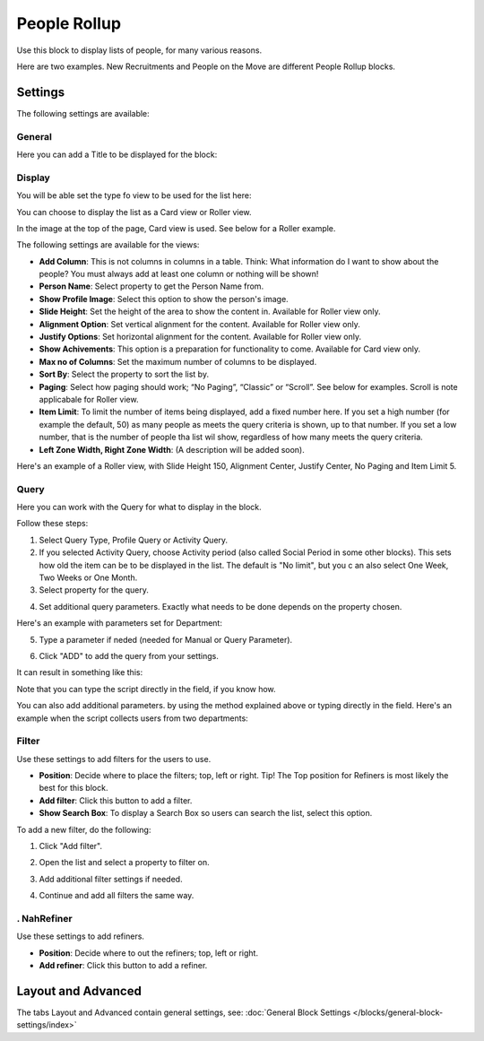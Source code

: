 People Rollup
===========================================

Use this block to display lists of people, for many various reasons.

Here are two examples. New Recruitments and People on the Move are different People Rollup blocks.

.. image:: people-rollup-example.png

Settings
*************************
The following settings are available:

.. image:: peoplerollup-settings-new.png

General
----------------
Here you can add a Title to be displayed for the block:

.. image:: peoplerollup-settings-general.png

Display
-----------
You will be able set the type fo view to be used for the list here:

.. image:: peoplerollup-settings-display.png

You can choose to display the list as a Card view or Roller view.

In the image at the top of the page, Card view is used. See below for a Roller example.

The following settings are available for the views:

+ **Add Column**: This is not columns in columns in a table. Think: What information do I want to show about the people? You must always add at least one column or nothing will be shown!
+ **Person Name**: Select property to get the Person Name from.
+ **Show Profile Image**: Select this option to show the person's image.
+ **Slide Height**: Set the height of the area to show the content in. Available for Roller view only.
+ **Alignment Option**: Set vertical alignment for the content. Available for Roller view only.
+ **Justify Options**: Set horizontal alignment for the content. Available for Roller view only.
+ **Show Achivements**: This option is a preparation for functionality to come. Available for Card view only.
+ **Max no of Columns**: Set the maximum number of columns to be displayed.
+ **Sort By**: Select the property to sort the list by.
+ **Paging**: Select how paging should work; “No Paging”, “Classic” or “Scroll”. See below for examples. Scroll is note applicabale for Roller view.
+ **Item Limit**: To limit the number of items being displayed, add a fixed number here. If you set a high number (for example the default, 50) as many people as meets the query criteria is shown, up to that number. If you set a low number, that is the number of people tha list wil show, regardless of how many meets the query criteria.
+ **Left Zone Width, Right Zone Width**: (A description will be added soon).

Here's an example of a  Roller view, with Slide Height 150, Alignment Center, Justify Center, No Paging and Item Limit 5.

.. image:: roller-view.png

Query
-----------
Here you can work with the Query for what to display in the block.

.. image:: peoplerollup-settings-query.png

Follow these steps:

1. Select Query Type, Profile Query or Activity Query.
2. If you selected Activity Query, choose Activity period (also called Social Period in some other blocks). This sets how old the item can be to be displayed in the list. The default is "No limit", but you c an also select One Week, Two Weeks or One Month.
3. Select property for the query.

.. image:: query-property-1.png
.. image:: query-property-2.png

4. Set additional query parameters. Exactly what needs to be done depends on the property chosen.

Here's an example with parameters set for Department:

.. image:: query-parameters.png

5. Type a parameter if neded (needed for Manual or Query Parameter).

.. image:: query-type-parameter.png

6. Click "ADD" to add the query from your settings.

.. image:: query-add.png

It can result in something like this:

.. image:: query-added.png

Note that you can type the script directly in the field, if you know how.

You can also add additional parameters. by using the method explained above or typing directly in the field. Here's an example when the script collects users from two departments:

.. image:: query-more.png

Filter
-------
Use these settings to add filters for the users to use.

.. image:: peoplerollup-settings-filter-new.png

+ **Position**: Decide where to place the filters; top, left or right. Tip! The Top position for Refiners is most likely the best for this block.
+ **Add filter**: Click this button to add a filter.
+ **Show Search Box**: To display a Search Box so users can search the list, select this option.

To add a new filter, do the following:

1. Click "Add filter".

.. image:: click-add-filter.png

2. Open the list and select a property to filter on.

.. image:: people-add-filter.png

3. Add additional filter settings if needed.

.. image:: peopleadd-filter-more.png

4. Continue and add all filters the same way.

. NahRefiner
---------
Use these settings to add refiners.

.. image:: peoplerollup-settings-refiner.png

+ **Position**: Decide where to out the refiners; top, left or right.
+ **Add refiner**: Click this button to add a refiner.

Layout and Advanced
**********************
The tabs Layout and Advanced contain general settings, see: :doc:`General Block Settings </blocks/general-block-settings/index>`

